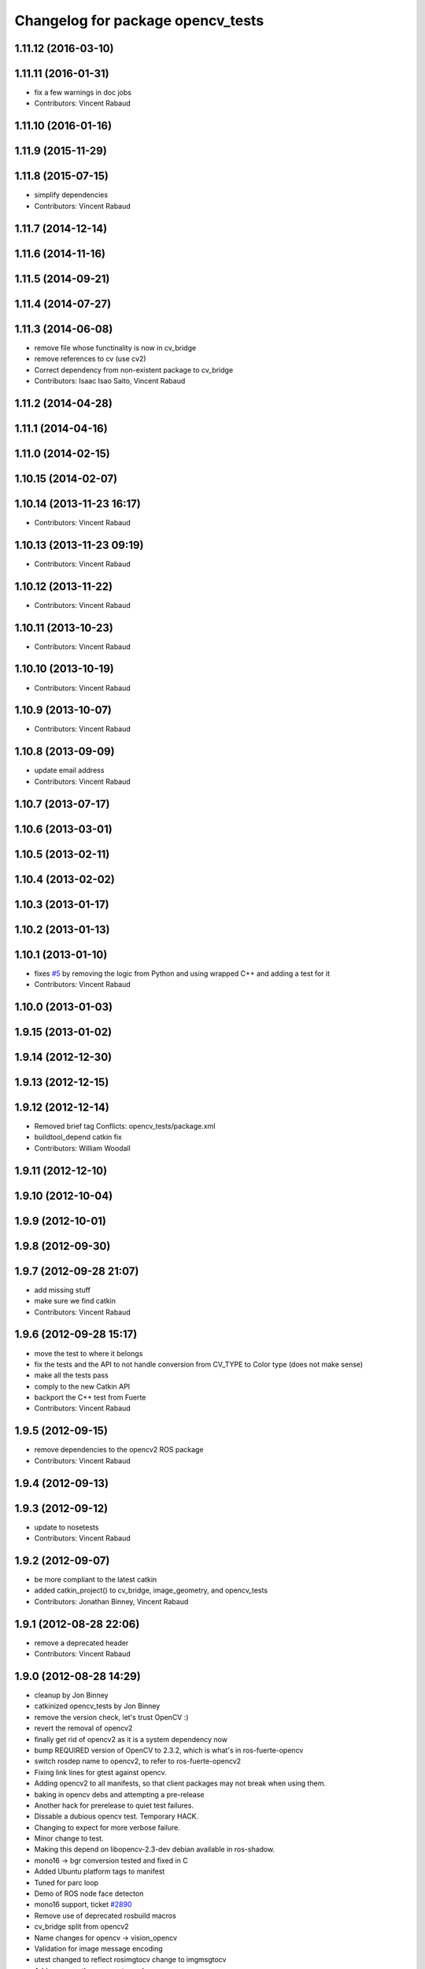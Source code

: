 ^^^^^^^^^^^^^^^^^^^^^^^^^^^^^^^^^^
Changelog for package opencv_tests
^^^^^^^^^^^^^^^^^^^^^^^^^^^^^^^^^^

1.11.12 (2016-03-10)
--------------------

1.11.11 (2016-01-31)
--------------------
* fix a few warnings in doc jobs
* Contributors: Vincent Rabaud

1.11.10 (2016-01-16)
--------------------

1.11.9 (2015-11-29)
-------------------

1.11.8 (2015-07-15)
-------------------
* simplify dependencies
* Contributors: Vincent Rabaud

1.11.7 (2014-12-14)
-------------------

1.11.6 (2014-11-16)
-------------------

1.11.5 (2014-09-21)
-------------------

1.11.4 (2014-07-27)
-------------------

1.11.3 (2014-06-08)
-------------------
* remove file whose functinality is now in cv_bridge
* remove references to cv (use cv2)
* Correct dependency from non-existent package to cv_bridge
* Contributors: Isaac Isao Saito, Vincent Rabaud

1.11.2 (2014-04-28)
-------------------

1.11.1 (2014-04-16)
-------------------

1.11.0 (2014-02-15)
-------------------

1.10.15 (2014-02-07)
--------------------

1.10.14 (2013-11-23 16:17)
--------------------------
* Contributors: Vincent Rabaud

1.10.13 (2013-11-23 09:19)
--------------------------
* Contributors: Vincent Rabaud

1.10.12 (2013-11-22)
--------------------
* Contributors: Vincent Rabaud

1.10.11 (2013-10-23)
--------------------
* Contributors: Vincent Rabaud

1.10.10 (2013-10-19)
--------------------
* Contributors: Vincent Rabaud

1.10.9 (2013-10-07)
-------------------
* Contributors: Vincent Rabaud

1.10.8 (2013-09-09)
-------------------
* update email  address
* Contributors: Vincent Rabaud

1.10.7 (2013-07-17)
-------------------

1.10.6 (2013-03-01)
-------------------

1.10.5 (2013-02-11)
-------------------

1.10.4 (2013-02-02)
-------------------

1.10.3 (2013-01-17)
-------------------

1.10.2 (2013-01-13)
-------------------

1.10.1 (2013-01-10)
-------------------
* fixes `#5 <https://github.com/ros-perception/vision_opencv/issues/5>`_ by removing the logic from Python and using wrapped C++ and adding a test for it
* Contributors: Vincent Rabaud

1.10.0 (2013-01-03)
-------------------

1.9.15 (2013-01-02)
-------------------

1.9.14 (2012-12-30)
-------------------

1.9.13 (2012-12-15)
-------------------

1.9.12 (2012-12-14)
-------------------
* Removed brief tag
  Conflicts:
  opencv_tests/package.xml
* buildtool_depend catkin fix
* Contributors: William Woodall

1.9.11 (2012-12-10)
-------------------

1.9.10 (2012-10-04)
-------------------

1.9.9 (2012-10-01)
------------------

1.9.8 (2012-09-30)
------------------

1.9.7 (2012-09-28 21:07)
------------------------
* add missing stuff
* make sure we find catkin
* Contributors: Vincent Rabaud

1.9.6 (2012-09-28 15:17)
------------------------
* move the test to where it belongs
* fix the tests and the API to not handle conversion from CV_TYPE to Color type (does not make sense)
* make all the tests pass
* comply to the new Catkin API
* backport the C++ test from Fuerte
* Contributors: Vincent Rabaud

1.9.5 (2012-09-15)
------------------
* remove dependencies to the opencv2 ROS package
* Contributors: Vincent Rabaud

1.9.4 (2012-09-13)
------------------

1.9.3 (2012-09-12)
------------------
* update to nosetests
* Contributors: Vincent Rabaud

1.9.2 (2012-09-07)
------------------
* be more compliant to the latest catkin
* added catkin_project() to cv_bridge, image_geometry, and opencv_tests
* Contributors: Jonathan Binney, Vincent Rabaud

1.9.1 (2012-08-28 22:06)
------------------------
* remove a deprecated header
* Contributors: Vincent Rabaud

1.9.0 (2012-08-28 14:29)
------------------------
* cleanup by Jon Binney
* catkinized opencv_tests by Jon Binney
* remove the version check, let's trust OpenCV :)
* revert the removal of opencv2
* finally get rid of opencv2 as it is a system dependency now
* bump REQUIRED version of OpenCV to 2.3.2, which is what's in ros-fuerte-opencv
* switch rosdep name to opencv2, to refer to ros-fuerte-opencv2
* Fixing link lines for gtest against opencv.
* Adding opencv2 to all manifests, so that client packages may
  not break when using them.
* baking in opencv debs and attempting a pre-release
* Another hack for prerelease to quiet test failures.
* Dissable a dubious opencv test. Temporary HACK.
* Changing to expect for more verbose failure.
* Minor change to test.
* Making this depend on libopencv-2.3-dev debian available in ros-shadow.
* mono16 -> bgr conversion tested and fixed in C
* Added Ubuntu platform tags to manifest
* Tuned for parc loop
* Demo of ROS node face detecton
* mono16 support, ticket `#2890 <https://github.com/ros-perception/vision_opencv/issues/2890>`_
* Remove use of deprecated rosbuild macros
* cv_bridge split from opencv2
* Name changes for opencv -> vision_opencv
* Validation for image message encoding
* utest changed to reflect rosimgtocv change to imgmsgtocv
* Add opencvpython as empty package
* New methods for cv image conversion
* Disabling tests on OSX, `#2769 <https://github.com/ros-perception/vision_opencv/issues/2769>`_
* New Python CvBridge, rewrote C CvBridge, regression test for C and Python CvBridge
* Fix underscore problem, test 8UC3->BGR8, fix 8UC3->BGR8
* New image format
* Image message and CvBridge change
* Rename rows,cols to height,width in Image message
* New node bbc for image testing
* Make executable
* Pong demo
* Missing utest.cpp
* New sensor_msgs::Image message
* Contributors: Vincent Rabaud, ethanrublee, gerkey, jamesb, jamesbowman, pantofaru, vrabaud, wheeler
